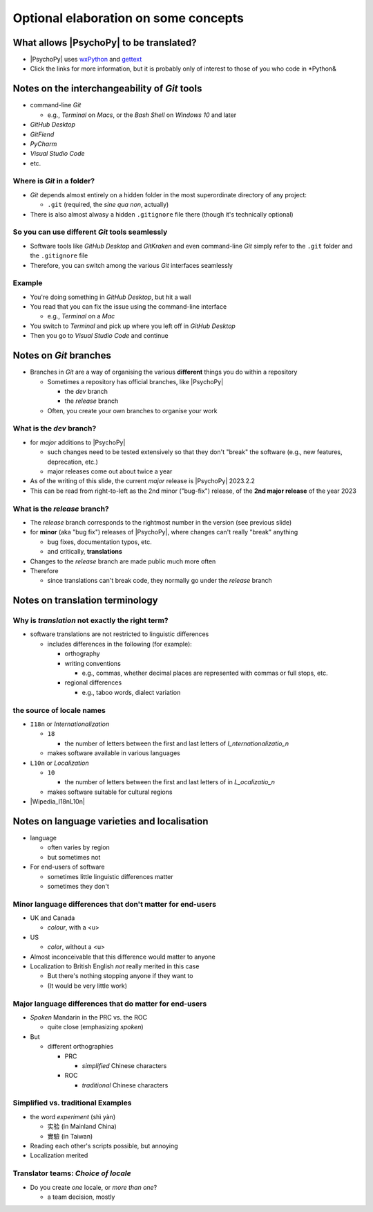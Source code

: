 .. _optionalElaboration:

Optional elaboration on some concepts
=======================================

What allows |PsychoPy| to be translated?
-------------------------------------------

- |PsychoPy| uses `wxPython <https://docs.wxpython.org/wx.Locale.html>`_ and `gettext <https://www.gnu.org/software/gettext>`_ 
- Click the links for more information, but it is probably only of interest to those of you who code in *Python&
 
Notes on the interchangeability of *Git* tools
------------------------------------------------

- command-line *Git*

  - e.g., *Terminal* on *Macs*, or the *Bash Shell* on *Windows 10* and later
- *GitHub Desktop*
- *GitFiend*
- *PyCharm*
- *Visual Studio Code*
- etc.

Where is *Git* in a folder?
^^^^^^^^^^^^^^^^^^^^^^^^^^^^^^

- *Git* depends almost entirely on a hidden folder in the most superordinate directory of any project:

  - ``.git`` (required, the *sine qua non*, actually)
- There is also almost alwasy a hidden ``.gitignore`` file there (though it's technically optional)

So you can use different *Git* tools seamlessly
^^^^^^^^^^^^^^^^^^^^^^^^^^^^^^^^^^^^^^^^^^^^^^^^^^

- Software tools like *GitHub Desktop* and *GitKraken* and even command-line *Git* simply refer to the ``.git`` folder and the ``.gitignore`` file
- Therefore, you can switch among the various *Git* interfaces seamlessly

Example
^^^^^^^^^

- You're doing something in *GitHub Desktop*, but hit a wall 
- You read that you can fix the issue using the command-line interface

  - e.g., *Terminal* on a *Mac*
- You switch to *Terminal* and pick up where you left off in *GitHub Desktop*
- Then you go to *Visual Studio Code* and continue

Notes on *Git* branches
---------------------------

- Branches in *Git* are a way of organising the various **different** things you do within a repository

  - Sometimes a repository has official branches, like |PsychoPy|
  
    - the *dev* branch
    - the *release* branch  
  - Often, you create your own branches to organise your work 

What is the *dev* branch?
^^^^^^^^^^^^^^^^^^^^^^^^^^^

- for *major* additions to |PsychoPy|

  - such changes need to be tested extensively so that they don't "break" the software (e.g., new features, deprecation, etc.)
  - major releases come out about twice a year
- As of the writing of this slide, the current *major* release is |PsychoPy| 2023.2.2
- This can be read from right-to-left as the 2nd minor ("bug-fix") release, of the **2nd major release** of the year 2023

What is the *release* branch?
^^^^^^^^^^^^^^^^^^^^^^^^^^^^^^^^

- The *release* branch corresponds to the rightmost number in the version (see previous slide)
- for **minor** (aka "bug fix") releases of |PsychoPy|, where changes can't really "break" anything
  
  - bug fixes, documentation typos, etc.
  - and critically, **translations**
- Changes to the *release* branch are made public much more often
- Therefore

  - since translations can't break code, they normally go under the *release* branch 

Notes on translation terminology
---------------------------------

Why is *translation* not exactly the right term?
^^^^^^^^^^^^^^^^^^^^^^^^^^^^^^^^^^^^^^^^^^^^^^^^^^^^
  
- software translations are not restricted to linguistic differences  

  - includes differences in the following (for example):
    
    - orthography  
    - writing conventions
  
      - e.g., commas, whether decimal places are represented with commas or full stops, etc.
    - regional differences
    
      - e.g., taboo words, dialect variation

the source of locale names
^^^^^^^^^^^^^^^^^^^^^^^^^^^^^

- ``I18n`` or *Internationalization*

  - ``18``
  
    - the number of letters between the first and last letters of *I_nternationalizatio_n*
  - makes software available in various languages
- ``L10n`` or *Localization*

  - ``10``
  
    - the number of letters between the first and last letters of in *L_ocalizatio_n*
  - makes software suitable for cultural regions

- |Wipedia_I18nL10n|

.. |Wipedia_I18nL10n| raw:: html

  <a href="https://en.wikipedia.org/wiki/Internationalization_and_localization" target="_blank">Explanation of I18n and L10n on Wikipedia</a>

Notes on language varieties and localisation
-----------------------------------------------

- language

  - often varies by region  
  - but sometimes not

- For end-users of software 

  - sometimes little linguistic differences matter
  - sometimes they don't

Minor language differences that **don't** matter for end-users
^^^^^^^^^^^^^^^^^^^^^^^^^^^^^^^^^^^^^^^^^^^^^^^^^^^^^^^^^^^^^^^^

- UK and Canada

  - *colour*, with a <u>  
- US

  - *color*, without a <u>  
- Almost inconceivable that this difference would matter to anyone
   
- Localization to British English *not* really merited in this case 

  - But there's nothing stopping anyone if they want to
  - (It would be very little work)

Major language differences that **do** matter for end-users
^^^^^^^^^^^^^^^^^^^^^^^^^^^^^^^^^^^^^^^^^^^^^^^^^^^^^^^^^^^^^^^^

- *Spoken* Mandarin in the PRC vs. the ROC  

  - quite close (emphasizing *spoken*)  
- But  

  - different orthographies  
  
    - PRC
    
      - *simplified* Chinese characters  
    - ROC
    
      - *traditional* Chinese characters  

Simplified vs. traditional Examples
^^^^^^^^^^^^^^^^^^^^^^^^^^^^^^^^^^^^^^^^^

- the word *experiment* (shì yàn)

  - 实验 (in Mainland China) 
  - 實驗 (in Taiwan)

- Reading each other's scripts possible, but annoying  
- Localization merited 

Translator teams: *Choice of locale*
^^^^^^^^^^^^^^^^^^^^^^^^^^^^^^^^^^^^^^^

- Do you create *one* locale, or *more than one*?

  - a team decision, mostly 